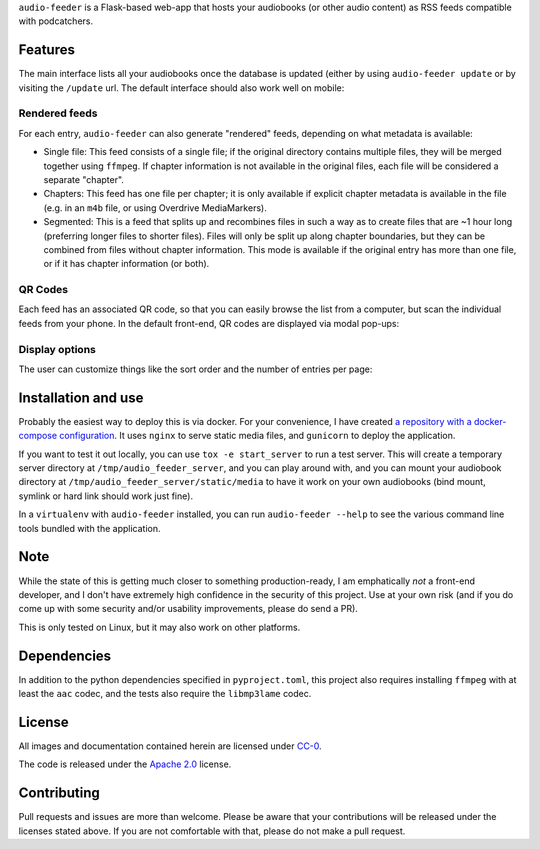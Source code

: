``audio-feeder`` is a Flask-based web-app that hosts your audiobooks (or other audio content) as RSS feeds compatible with podcatchers.

Features
========

.. image:: docs/images/screenshots/list_entry_p0.jpg
    :width: 800px
    :alt: The main list interface

The main interface lists all your audiobooks once the database is updated (either by using ``audio-feeder update`` or by visiting the ``/update`` url. The default interface should also work well on mobile:

.. image:: docs/images/screenshots/list_mobile.jpg
    :width: 400px
    :alt: The mobile list interface

Rendered feeds
**************
For each entry, ``audio-feeder`` can also generate "rendered" feeds, depending on what metadata is available:

- Single file: This feed consists of a single file; if the original directory contains multiple files, they will be merged together using ``ffmpeg``. If chapter information is not available in the original files, each file will be considered a separate "chapter".

- Chapters: This feed has one file per chapter; it is only available if explicit chapter metadata is available in the file (e.g. in an ``m4b`` file, or using Overdrive MediaMarkers).

- Segmented: This is a feed that splits up and recombines files in such a way as to create files that are ~1 hour long (preferring longer files to shorter files). Files will only be split up along chapter boundaries, but they can be combined from files without chapter information. This mode is available if the original entry has more than one file, or if it has chapter information (or both).

QR Codes
********

Each feed has an associated QR code, so that you can easily browse the list from a computer, but scan the individual feeds from your phone. In the default front-end, QR codes are displayed via modal pop-ups:


.. image:: docs/images/screenshots/list_p0_qr.jpg
    :width: 800px
    :alt: Demonstration of the QR code mobile.


Display options
***************

The user can customize things like the sort order and the number of entries per page:

.. image:: docs/images/screenshots/settings_pulldown.jpg
    :width: 800px
    :alt: Demonstration of the settings pulldown


Installation and use
====================

Probably the easiest way to deploy this is via docker. For your convenience, I have created `a repository with a docker-compose configuration <https://github.com/pganssle/audio_feeder_docker>`_. It uses ``nginx`` to serve static media files, and ``gunicorn`` to deploy the application.

If you want to test it out locally, you can use ``tox -e start_server`` to run a test server. This will create a temporary server directory at ``/tmp/audio_feeder_server``, and you can play around with, and you can mount your audiobook directory at ``/tmp/audio_feeder_server/static/media`` to have it work on your own audiobooks (bind mount, symlink or hard link should work just fine).

In a ``virtualenv`` with ``audio-feeder`` installed, you can run ``audio-feeder --help`` to see the various command line tools bundled with the application.


Note
=====

While the state of this is getting much closer to something production-ready, I am emphatically *not* a front-end developer, and I don't have extremely high confidence in the security of this project. Use at your own risk (and if you do come up with some security and/or usability improvements, please do send a PR).

This is only tested on Linux, but it may also work on other platforms.

Dependencies
============

In addition to the python dependencies specified in ``pyproject.toml``, this project also requires installing ``ffmpeg`` with at least the ``aac`` codec, and the tests also require the ``libmp3lame`` codec.


License
=======
All images and documentation contained herein are licensed under `CC-0 <https://creativecommons.org/publicdomain/zero/1.0/>`_.

The code is released under the `Apache 2.0 <https://www.apache.org/licenses/LICENSE-2.0>`_ license.

Contributing
============
Pull requests and issues are more than welcome. Please be aware that your contributions will be released under the licenses stated above. If you are not comfortable with that, please do not make a pull request.
